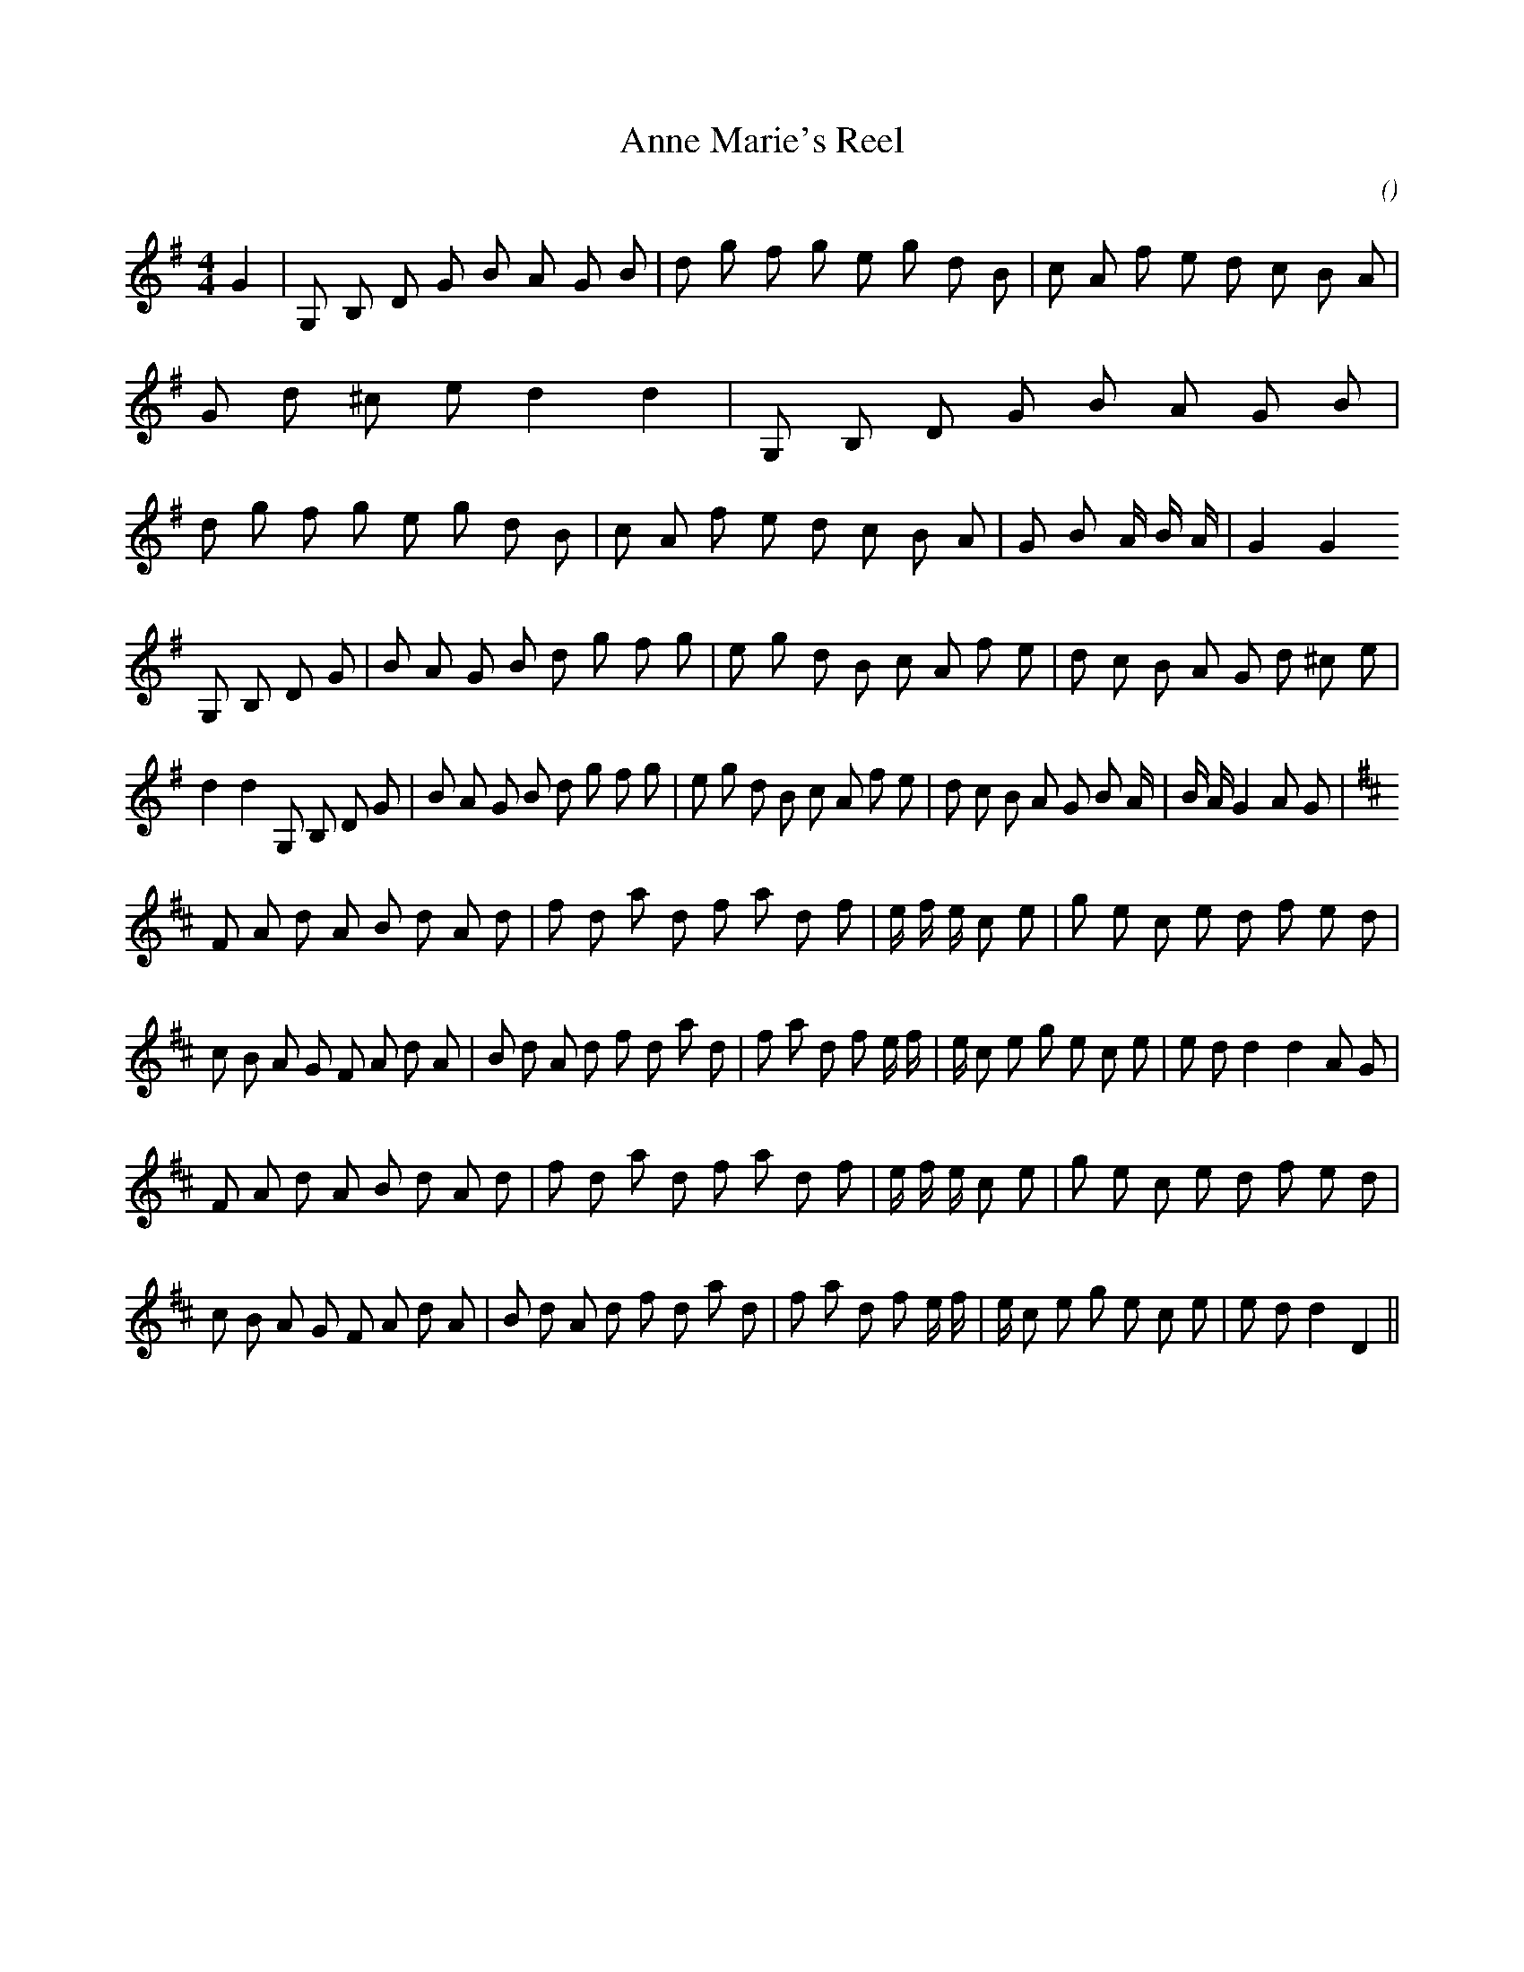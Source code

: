 X:1
T: Anne Marie's Reel
N:
C:
S:
A:
O:
R:
M:4/4
K:G
I:speed 232
%W:
% voice 1 (1 lines, 62 notes)
K:G
M:4/4
L:1/16
G4 |G,2 B,2 D2 G2 B2 A2 G2 B2 |d2 g2 f2 g2 e2 g2 d2 B2 |c2 A2 f2 e2 d2 c2 B2 A2 |G2 d2 ^c2 e2 d4 d4 |G,2 B,2 D2 G2 B2 A2 G2 B2 |d2 g2 f2 g2 e2 g2 d2 B2 |c2 A2 f2 e2 d2 c2 B2 A2 |G2 B2 A4/3 B4/3 A4/3 |G4 G4
%W:
% voice 1 (1 lines, 62 notes)
G,2 B,2 D2 G2 |B2 A2 G2 B2 d2 g2 f2 g2 |e2 g2 d2 B2 c2 A2 f2 e2 |d2 c2 B2 A2 G2 d2 ^c2 e2 |d4 d4 G,2 B,2 D2 G2 |B2 A2 G2 B2 d2 g2 f2 g2 |e2 g2 d2 B2 c2 A2 f2 e2 |d2 c2 B2 A2 G2 B2 A4/3 |B4/3 A4/3 G4 A2 G2 |
%W:
% voice 1 (1 lines, 64 notes)
K:D
F2 A2 d2 A2 B2 d2 A2 d2 |f2 d2 a2 d2 f2 a2 d2 f2 |e4/3 f4/3 e4/3 c2 e2 |g2 e2 c2 e2 d2 f2 e2 d2 |c2 B2 A2 G2 F2 A2 d2 A2 |B2 d2 A2 d2 f2 d2 a2 d2 |f2 a2 d2 f2 e4/3 f4/3 |e4/3 c2 e2 g2 e2 c2 e2 |e2 d2 d4 d4 A2 G2 |
%W:
% voice 1 (1 lines, 62 notes)
F2 A2 d2 A2 B2 d2 A2 d2 |f2 d2 a2 d2 f2 a2 d2 f2 |e4/3 f4/3 e4/3 c2 e2 |g2 e2 c2 e2 d2 f2 e2 d2 |c2 B2 A2 G2 F2 A2 d2 A2 |B2 d2 A2 d2 f2 d2 a2 d2 |f2 a2 d2 f2 e4/3 f4/3 |e4/3 c2 e2 g2 e2 c2 e2 |e2 d2 d4 D4 ||
